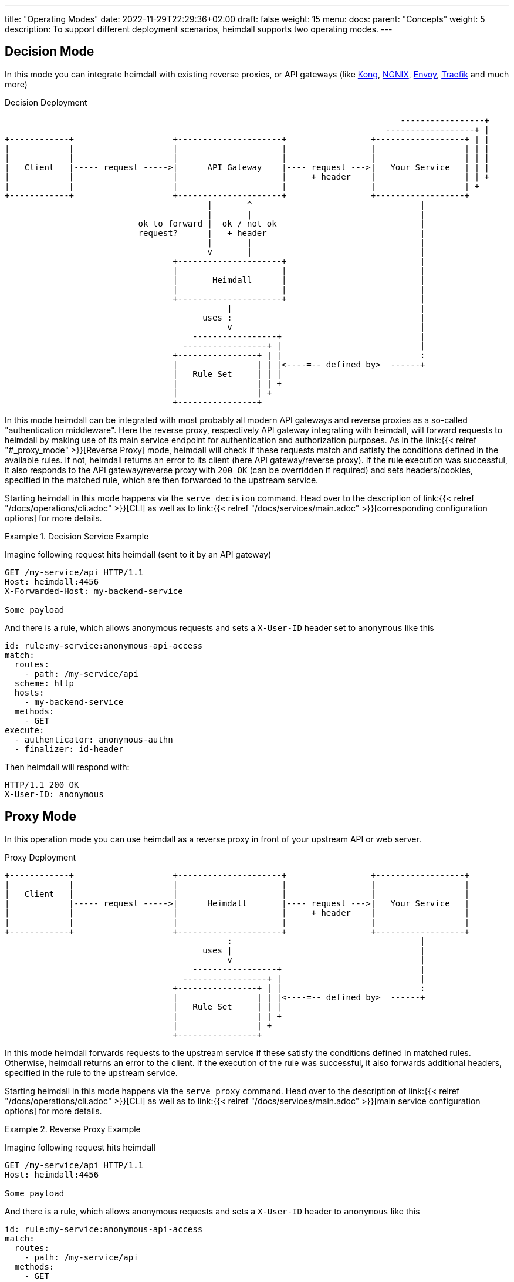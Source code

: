 ---
title: "Operating Modes"
date: 2022-11-29T22:29:36+02:00
draft: false
weight: 15
menu:
  docs:
    parent: "Concepts"
    weight: 5
description: To support different deployment scenarios, heimdall supports two operating modes.
---

:toc:

== Decision Mode

In this mode you can integrate heimdall with existing reverse proxies, or API gateways (like https://konghq.com/[Kong], https://nginx.org[NGNIX], https://www.envoyproxy.io/[Envoy], https://traefik.io/[Traefik] and much more)

[[_fig_heimdall_decision_deployment]]
.Decision Deployment
[ditaa, format=svg]
....
                                                                                -----------------+
                                                                             ------------------+ |
+------------+                    +---------------------+                 +------------------+ | |
|            |                    |                     |                 |                  | | |
|            |                    |                     |                 |                  | | |
|   Client   |----- request ----->|      API Gateway    |---- request --->|   Your Service   | | |
|            |                    |                     |     + header    |                  | | +
|            |                    |                     |                 |                  | +
+------------+                    +---------------------+                 +------------------+
                                         |       ^                                  |
                                         |       |                                  |
                           ok to forward |  ok / not ok                             |
                           request?      |   + header                               |
                                         |       |                                  |
                                         v       |                                  |
                                  +---------------------+                           |
                                  |                     |                           |
                                  |       Heimdall      |                           |
                                  |                     |                           |
                                  +---------------------+                           |
                                             |                                      |
                                        uses :                                      |
                                             v                                      |
                                      -----------------+                            |
                                    -----------------+ |                            |
                                  +----------------+ | |                            :
                                  |                | | |<----=-- defined by>  ------+
                                  |   Rule Set     | | |
                                  |                | | +
                                  |                | +
                                  +----------------+
....

In this mode heimdall can be integrated with most probably all modern API gateways and reverse proxies as a so-called "authentication middleware". Here the reverse proxy, respectively API gateway integrating with heimdall, will forward requests to heimdall by making use of its main service endpoint for authentication and authorization purposes. As in the link:{{< relref "#_proxy_mode" >}}[Reverse Proxy] mode, heimdall will check if these requests match and satisfy the conditions defined in the available rules. If not, heimdall returns an error to its client (here API gateway/reverse proxy). If the rule execution was successful, it also responds to the API gateway/reverse proxy with `200 OK` (can be overridden if required) and sets headers/cookies, specified in the matched rule, which are then forwarded to the upstream service.

Starting heimdall in this mode happens via the `serve decision` command. Head over to the description of link:{{< relref "/docs/operations/cli.adoc" >}}[CLI] as well as to link:{{< relref "/docs/services/main.adoc" >}}[corresponding configuration options] for more details.

.Decision Service Example
====
Imagine following request hits heimdall (sent to it by an API gateway)

[source, bash]
----
GET /my-service/api HTTP/1.1
Host: heimdall:4456
X-Forwarded-Host: my-backend-service

Some payload
----

And there is a rule, which allows anonymous requests and sets a `X-User-ID` header set to `anonymous` like this

[source, yaml]
----
id: rule:my-service:anonymous-api-access
match:
  routes:
    - path: /my-service/api
  scheme: http
  hosts:
    - my-backend-service
  methods:
    - GET
execute:
  - authenticator: anonymous-authn
  - finalizer: id-header
----

Then heimdall will respond with:

[source, bash]
----
HTTP/1.1 200 OK
X-User-ID: anonymous
----

====

== Proxy Mode

In this operation mode you can use heimdall as a reverse proxy in front of your upstream API or web server.

[[_fig_heimdall_proxy_deployment]]
.Proxy Deployment
[ditaa, format=svg]
....
+------------+                    +---------------------+                 +------------------+
|            |                    |                     |                 |                  |
|   Client   |                    |                     |                 |                  |
|            |----- request ----->|      Heimdall       |---- request --->|   Your Service   |
|            |                    |                     |     + header    |                  |
|            |                    |                     |                 |                  |
+------------+                    +---------------------+                 +------------------+
                                             :                                      |
                                        uses |                                      |
                                             v                                      |
                                      -----------------+                            |
                                    -----------------+ |                            |
                                  +----------------+ | |                            :
                                  |                | | |<----=-- defined by>  ------+
                                  |   Rule Set     | | |
                                  |                | | +
                                  |                | +
                                  +----------------+
....

In this mode heimdall forwards requests to the upstream service if these satisfy the conditions defined in matched rules. Otherwise, heimdall returns an error to the client. If the execution of the rule was successful, it also forwards additional headers, specified in the rule to the upstream service.

Starting heimdall in this mode happens via the `serve proxy` command. Head over to the description of link:{{< relref "/docs/operations/cli.adoc" >}}[CLI] as well as to link:{{< relref "/docs/services/main.adoc" >}}[main service configuration options] for more details.

.Reverse Proxy Example
====
Imagine following request hits heimdall

[source, bash]
----
GET /my-service/api HTTP/1.1
Host: heimdall:4456

Some payload
----

And there is a rule, which allows anonymous requests and sets a `X-User-ID` header to `anonymous` like this

[source, yaml]
----
id: rule:my-service:anonymous-api-access
match:
  routes:
    - path: /my-service/api
  methods:
    - GET
forward_to:
  host: my-backend-service:8888
execute:
  - authenticator: anonymous-authn
  - finalizer: id-header
----

Then the request will be forwarded as follows:

[source, bash]
----
GET /my-service/api HTTP/1.1
Host: my-backend-service:8888
X-User-ID: anonymous

Some payload
----

====